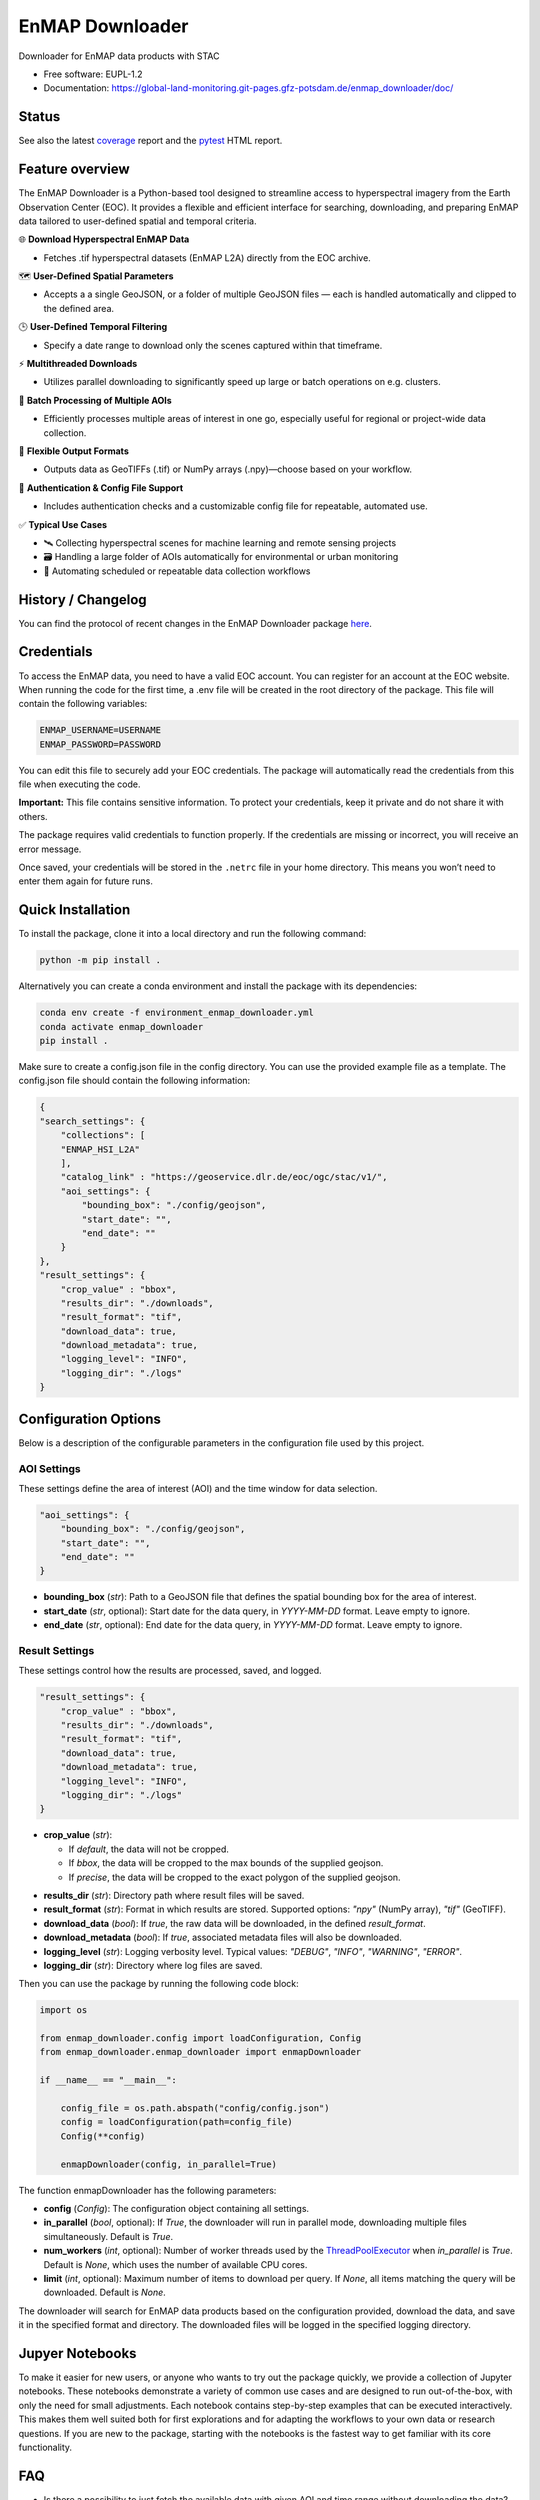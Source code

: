 .. SPDX-FileCopyrightText: 2025 GFZ Helmholtz Centre for Geosciences
.. SPDX-FileCopyrightText: 2025 Felix Dombrowski
.. SPDX-License-Identifier: EUPL-1.2



================
EnMAP Downloader
================

Downloader for EnMAP data products with STAC


* Free software: EUPL-1.2
* Documentation: https://global-land-monitoring.git-pages.gfz-potsdam.de/enmap_downloader/doc/



Status
======
.. image:: https://git.gfz-potsdam.de/global-land-monitoring/enmap_downloader/badges/main/pipeline.svg
        :target: https://git.gfz-potsdam.de/global-land-monitoring/enmap_downloader/pipelines
        :alt: Pipelines
.. image:: https://git.gfz-potsdam.de/global-land-monitoring/enmap_downloader/badges/main/coverage.svg
        :target: https://global-land-monitoring.git-pages.gfz-potsdam.de/enmap_downloader/coverage/
        :alt: Coverage
.. image:: https://img.shields.io/static/v1?label=Documentation&message=GitLab%20Pages&color=orange
        :target: https://global-land-monitoring.git-pages.gfz-potsdam.de/enmap_downloader/doc/
        :alt: Documentation
.. image:: https://zenodo.org/badge/DOI/10.5281/zenodo.15784024.svg
        :target: https://zenodo.org/doi/10.5281/zenodo.15784024
        :alt: DOI
.. image:: https://img.shields.io/pypi/v/enmap-downloader.svg
        :target: https://pypi.python.org/pypi/enmap-downloader/
        :alt: PyPi
.. image:: https://static.pepy.tech/badge/enmap-downloader
        :target: https://pepy.tech/projects/enmap-downloader
        :alt: Downloads

See also the latest coverage_ report and the pytest_ HTML report.


Feature overview
================

The EnMAP Downloader is a Python-based tool designed to streamline access to hyperspectral imagery from the Earth Observation Center (EOC).
It provides a flexible and efficient interface for searching, downloading, and preparing EnMAP data tailored to user-defined spatial and temporal criteria.

🌐 **Download Hyperspectral EnMAP Data**

- Fetches .tif hyperspectral datasets (EnMAP L2A) directly from the EOC archive.

🗺️ **User-Defined Spatial Parameters**

- Accepts a a single GeoJSON, or a folder of multiple GeoJSON files — each is handled automatically and clipped to the defined area.

🕒 **User-Defined Temporal Filtering**

- Specify a date range to download only the scenes captured within that timeframe.

⚡ **Multithreaded Downloads**

- Utilizes parallel downloading to significantly speed up large or batch operations on e.g. clusters.

📂 **Batch Processing of Multiple AOIs**

- Efficiently processes multiple areas of interest in one go, especially useful for regional or project-wide data collection.

💾 **Flexible Output Formats**

- Outputs data as GeoTIFFs (.tif) or NumPy arrays (.npy)—choose based on your workflow.

🔐 **Authentication & Config File Support**

- Includes authentication checks and a customizable config file for repeatable, automated use.

✅ **Typical Use Cases**

- 🛰️ Collecting hyperspectral scenes for machine learning and remote sensing projects

- 🗃️ Handling a large folder of AOIs automatically for environmental or urban monitoring

- 🔄 Automating scheduled or repeatable data collection workflows


History / Changelog
===================

You can find the protocol of recent changes in the EnMAP Downloader package
`here <https://git.gfz-potsdam.de/global-land-monitoring/enmap_downloader/-/blob/main/HISTORY.rst>`__.

Credentials
===========

To access the EnMAP data, you need to have a valid EOC account. You can register for an account at the EOC website.
When running the code for the first time, a .env file will be created in the root directory of the package.
This file will contain the following variables:

.. code-block:: bash

    ENMAP_USERNAME=USERNAME
    ENMAP_PASSWORD=PASSWORD

You can edit this file to securely add your EOC credentials. The package will automatically read the credentials from this file when executing the code.

**Important:** This file contains sensitive information. To protect your credentials, keep it private and do not share it with others.

The package requires valid credentials to function properly. If the credentials are missing or incorrect, you will receive an error message.

Once saved, your credentials will be stored in the ``.netrc`` file in your home directory. This means you won’t need to enter them again for future runs.


Quick Installation
==================

To install the package, clone it into a local directory and run the following command:

.. code-block:: bash

    python -m pip install .

Alternatively you can create a conda environment and install the package with its dependencies:

.. code-block:: bash

    conda env create -f environment_enmap_downloader.yml
    conda activate enmap_downloader
    pip install .

Make sure to create a config.json file in the config directory. You can use the provided example file as a template.
The config.json file should contain the following information:

.. code-block:: json

    {
    "search_settings": {
        "collections": [
        "ENMAP_HSI_L2A"
        ],
        "catalog_link" : "https://geoservice.dlr.de/eoc/ogc/stac/v1/",
        "aoi_settings": {
            "bounding_box": "./config/geojson",
            "start_date": "",
            "end_date": ""
        }
    },
    "result_settings": {
        "crop_value" : "bbox",
        "results_dir": "./downloads",
        "result_format": "tif",
        "download_data": true,
        "download_metadata": true,
        "logging_level": "INFO",
        "logging_dir": "./logs"
    }


Configuration Options
=====================

Below is a description of the configurable parameters in the configuration file used by this project.

AOI Settings
------------

These settings define the area of interest (AOI) and the time window for data selection.

.. code-block:: json

    "aoi_settings": {
        "bounding_box": "./config/geojson",
        "start_date": "",
        "end_date": ""
    }

- **bounding_box** (`str`):
  Path to a GeoJSON file that defines the spatial bounding box for the area of interest.

- **start_date** (`str`, optional):
  Start date for the data query, in `YYYY-MM-DD` format. Leave empty to ignore.

- **end_date** (`str`, optional):
  End date for the data query, in `YYYY-MM-DD` format. Leave empty to ignore.

Result Settings
---------------

These settings control how the results are processed, saved, and logged.

.. code-block:: json

    "result_settings": {
        "crop_value" : "bbox",
        "results_dir": "./downloads",
        "result_format": "tif",
        "download_data": true,
        "download_metadata": true,
        "logging_level": "INFO",
        "logging_dir": "./logs"
    }

- **crop_value** (`str`):

  - If `default`, the data will not be cropped.
  - If `bbox`, the data will be cropped to the max bounds of the supplied geojson.
  - If `precise`, the data will be cropped to the exact polygon of the supplied geojson.

.. image:: /images/cropping.png
   :alt: Example of cropping
   :width: 150px
   :align: center

- **results_dir** (`str`):
  Directory path where result files will be saved.

- **result_format** (`str`):
  Format in which results are stored. Supported options: `"npy"` (NumPy array), `"tif"` (GeoTIFF).

- **download_data** (`bool`):
  If `true`, the raw data will be downloaded, in the defined `result_format`.

- **download_metadata** (`bool`):
  If `true`, associated metadata files will also be downloaded.

- **logging_level** (`str`):
  Logging verbosity level. Typical values: `"DEBUG"`, `"INFO"`, `"WARNING"`, `"ERROR"`.

- **logging_dir** (`str`):
  Directory where log files are saved.

Then you can use the package by running the following code block:

.. code-block:: python

    import os

    from enmap_downloader.config import loadConfiguration, Config
    from enmap_downloader.enmap_downloader import enmapDownloader

    if __name__ == "__main__":

        config_file = os.path.abspath("config/config.json")
        config = loadConfiguration(path=config_file)
        Config(**config)

        enmapDownloader(config, in_parallel=True)

The function enmapDownloader has the following parameters:

- **config** (`Config`): The configuration object containing all settings.

- **in_parallel** (`bool`, optional): If `True`, the downloader will run in parallel mode, downloading multiple files simultaneously. Default is `True`.

- **num_workers** (`int`, optional): Number of worker threads used by the `ThreadPoolExecutor <https://docs.python.org/3/library/concurrent.futures.html>`_ when `in_parallel` is `True`. Default is `None`, which uses the number of available CPU cores.

- **limit** (`int`, optional): Maximum number of items to download per query. If `None`, all items matching the query will be downloaded. Default is `None`.

The downloader will search for EnMAP data products based on the configuration provided, download the data, and save it in the specified format and directory. The downloaded files will be logged in the specified logging directory.

Jupyer Notebooks
================

To make it easier for new users, or anyone who wants to try out the package quickly, we provide a collection of Jupyter notebooks.
These notebooks demonstrate a variety of common use cases and are designed to run out-of-the-box, with only the need for small adjustments.
Each notebook contains step-by-step examples that can be executed interactively. This makes them well suited both for first explorations and for adapting the workflows to your own data or research questions. 
If you are new to the package, starting with the notebooks is the fastest way to get familiar with its core functionality.

FAQ
===

- Is there a possibility to just fetch the available data with given AOI and time range without downloading the data?

Yes, you can set the `fetch_only` parameter to `True` in the `enmapDownloader` function. This will only fetch the available data without downloading it.

Developed by
============

enmap_downloader has been developed by the `Global Land Monitoring <https://www.gfz.de/en/section/remote-sensing-and-geoinformatics/topics/global-land-monitoring>`_ group and `FERN.Lab <https://fernlab.gfz-potsdam.de/>`_ at the `GFZ Helmholtz Centre for Geosciences <https://www.gfz.de/en/>`_.

Copyright
=========

Copyright (c) 2025 GFZ Helmholtz Centre for Geosciences.

Credits
=======

This package was created with Cookiecutter_ and the `fernlab/cookiecutter-py-package`_ project template.

.. _Cookiecutter: https://github.com/audreyr/cookiecutter
.. _`fernlab/cookiecutter-py-package`: https://github.com/fernlab/cookiecutter-py-package
.. _coverage: https://global-land-monitoring.git-pages.gfz-potsdam.de/enmap_downloader/coverage/
.. _pytest: https://global-land-monitoring.git-pages.gfz-potsdam.de/enmap_downloader/test_reports/report.html
